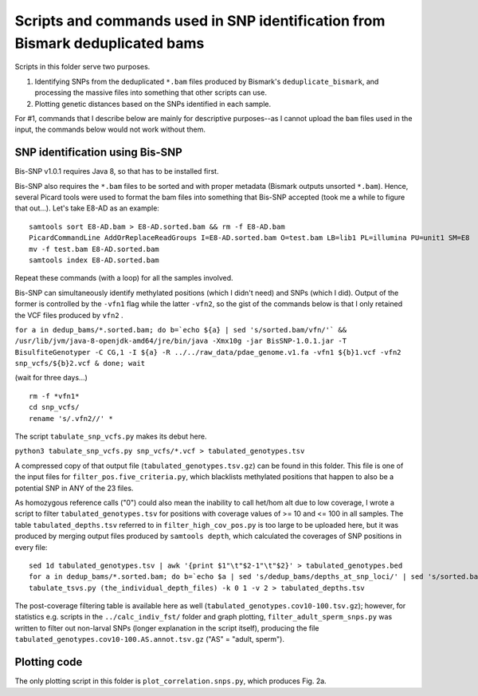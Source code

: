 ==============================================================================
Scripts and commands used in SNP identification from Bismark deduplicated bams
==============================================================================

Scripts in this folder serve two purposes. 

1. Identifying SNPs from the deduplicated ``*.bam`` files produced by Bismark's ``deduplicate_bismark``, and processing the massive files into something that other scripts can use.

2. Plotting genetic distances based on the SNPs identified in each sample.

For #1, commands that I describe below are mainly for descriptive purposes--as I cannot upload the ``bam`` files used in the input, the commands below would not work without them.

SNP identification using Bis-SNP
--------------------------------
Bis-SNP v1.0.1 requires Java 8, so that has to be installed first.

Bis-SNP also requires the ``*.bam`` files to be sorted and with proper metadata (Bismark outputs unsorted ``*.bam``). Hence, several Picard tools were used to format the bam files into something that Bis-SNP accepted (took me a while to figure that out...). Let's take E8-AD as an example::

  samtools sort E8-AD.bam > E8-AD.sorted.bam && rm -f E8-AD.bam
  PicardCommandLine AddOrReplaceReadGroups I=E8-AD.sorted.bam O=test.bam LB=lib1 PL=illumina PU=unit1 SM=E8
  mv -f test.bam E8-AD.sorted.bam
  samtools index E8-AD.sorted.bam

Repeat these commands (with a loop) for all the samples involved.

Bis-SNP can simultaneously identify methylated positions (which I didn't need) and SNPs (which I did). Output of the former is controlled by the ``-vfn1`` flag while the latter ``-vfn2``, so the gist of the commands below is that I only retained the VCF files produced by ``vfn2`` .

``for a in dedup_bams/*.sorted.bam; do b=`echo ${a} | sed 's/sorted.bam/vfn/'` && /usr/lib/jvm/java-8-openjdk-amd64/jre/bin/java -Xmx10g -jar BisSNP-1.0.1.jar -T BisulfiteGenotyper -C CG,1 -I ${a} -R ../../raw_data/pdae_genome.v1.fa -vfn1 ${b}1.vcf -vfn2 snp_vcfs/${b}2.vcf & done; wait``

(wait for three days...) ::

  rm -f *vfn1*
  cd snp_vcfs/
  rename 's/.vfn2//' *

The script ``tabulate_snp_vcfs.py`` makes its debut here.

``python3 tabulate_snp_vcfs.py snp_vcfs/*.vcf > tabulated_genotypes.tsv``

A compressed copy of that output file (``tabulated_genotypes.tsv.gz``) can be found in this folder. This file is one of the input files for ``filter_pos.five_criteria.py``, which blacklists methylated positions that happen to also be a potential SNP in ANY of the 23 files.

As homozygous reference calls ("0") could also mean the inability to call het/hom alt due to low coverage, I wrote a script to filter ``tabulated_genotypes.tsv`` for positions with coverage values of >= 10 and <= 100 in all samples. The table ``tabulated_depths.tsv`` referred to in ``filter_high_cov_pos.py`` is too large to be uploaded here, but it was produced by merging output files produced by ``samtools depth``, which calculated the coverages of SNP positions in every file::

  sed 1d tabulated_genotypes.tsv | awk '{print $1"\t"$2-1"\t"$2}' > tabulated_genotypes.bed
  for a in dedup_bams/*.sorted.bam; do b=`echo $a | sed 's/dedup_bams/depths_at_snp_loci/' | sed 's/sorted.bam/tsv/'` && samtools depth ${a} -b tabulated_genotypes.bed -d 0 > $b & done; wait
  tabulate_tsvs.py (the_individual_depth_files) -k 0 1 -v 2 > tabulated_depths.tsv

The post-coverage filtering table is available here as well (``tabulated_genotypes.cov10-100.tsv.gz``); however, for statistics e.g. scripts in the ``../calc_indiv_fst/`` folder and graph plotting, ``filter_adult_sperm_snps.py`` was written to filter out non-larval SNPs (longer explanation in the script itself), producing the file ``tabulated_genotypes.cov10-100.AS.annot.tsv.gz`` ("AS" = "adult, sperm").

Plotting code
-------------
The only plotting script in this folder is ``plot_correlation.snps.py``, which produces Fig. 2a.
